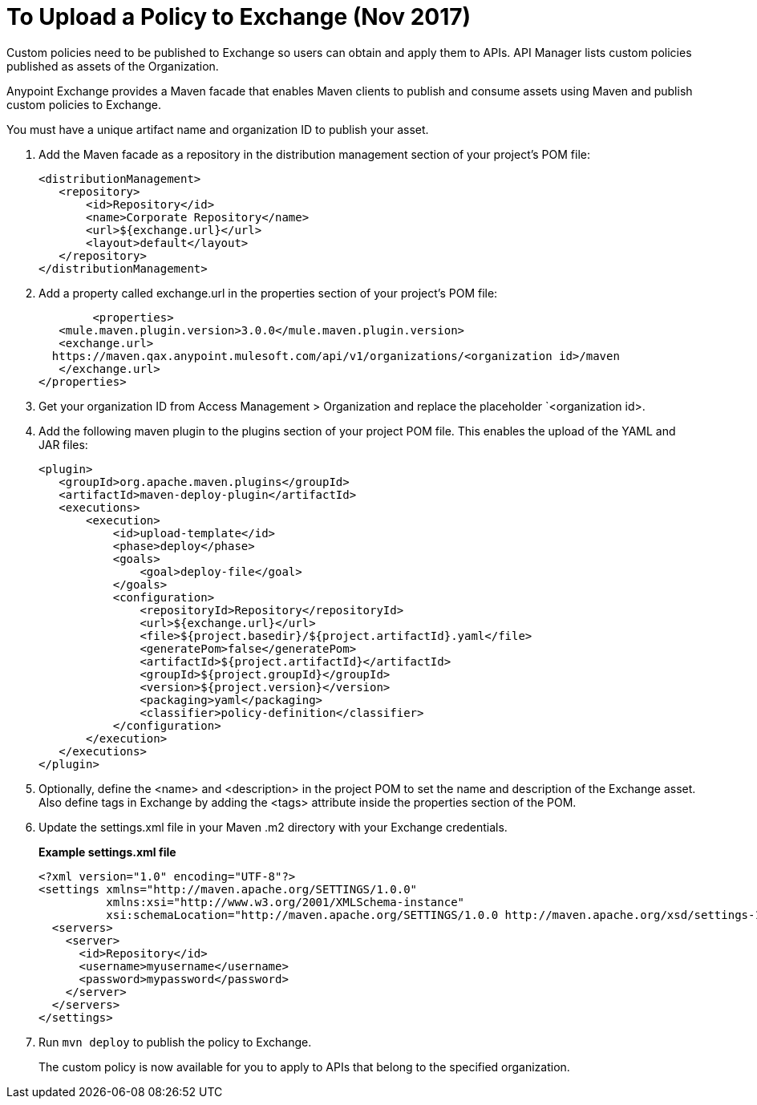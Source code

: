 = To Upload a Policy to Exchange (Nov 2017)

Custom policies need to be published to Exchange so users can obtain and apply them to APIs. API Manager lists custom policies published as assets of the Organization.
 
Anypoint Exchange provides a Maven facade that enables Maven clients to publish and consume assets using Maven and publish custom policies to Exchange.

You must have a unique artifact name and organization ID to publish your asset.

. Add the Maven facade as a repository in the distribution management section of your project’s POM file:
+
----
<distributionManagement>
   <repository>
       <id>Repository</id>
       <name>Corporate Repository</name>
       <url>${exchange.url}</url>
       <layout>default</layout>
   </repository>
</distributionManagement>
----
+
. Add a property called exchange.url in the properties section of your project’s POM file:
+
----
	<properties>
   <mule.maven.plugin.version>3.0.0</mule.maven.plugin.version>
   <exchange.url>
  https://maven.qax.anypoint.mulesoft.com/api/v1/organizations/<organization id>/maven
   </exchange.url>
</properties>
----
+
. Get your organization ID from Access Management > Organization and replace the placeholder `<organization id>.
. Add the following maven plugin to the plugins section of your project POM file. This enables the upload of the YAML and JAR files:
+
----
<plugin>
   <groupId>org.apache.maven.plugins</groupId>
   <artifactId>maven-deploy-plugin</artifactId>
   <executions>
       <execution>
           <id>upload-template</id>
           <phase>deploy</phase>
           <goals>
               <goal>deploy-file</goal>
           </goals>
           <configuration>
               <repositoryId>Repository</repositoryId>
               <url>${exchange.url}</url>
               <file>${project.basedir}/${project.artifactId}.yaml</file>
               <generatePom>false</generatePom>
               <artifactId>${project.artifactId}</artifactId>
               <groupId>${project.groupId}</groupId>
               <version>${project.version}</version>
               <packaging>yaml</packaging>
               <classifier>policy-definition</classifier>
           </configuration>
       </execution>
   </executions>
</plugin>
----
+
. Optionally, define the <name> and <description> in the project POM to set the name and description of the Exchange asset. Also define tags in Exchange by adding the <tags> attribute inside the properties section of the POM.
. Update the settings.xml file in your Maven .m2 directory with your Exchange credentials. 
+
*Example settings.xml file*
+
[source,xml,linenums]
----
<?xml version="1.0" encoding="UTF-8"?>
<settings xmlns="http://maven.apache.org/SETTINGS/1.0.0"
          xmlns:xsi="http://www.w3.org/2001/XMLSchema-instance"
          xsi:schemaLocation="http://maven.apache.org/SETTINGS/1.0.0 http://maven.apache.org/xsd/settings-1.0.0.xsd">
  <servers>
    <server>
      <id>Repository</id>
      <username>myusername</username>
      <password>mypassword</password>
    </server>
  </servers>
</settings>
----
+
. Run `mvn deploy` to publish the policy to Exchange.
+
The custom policy is now available for you to apply to APIs that belong to the specified organization. 






